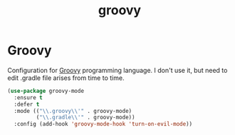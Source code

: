 #+TITLE: groovy

* Groovy

Configuration for [[http://groovy.codehaus.org/][Groovy]] programming language.
I don't use it, but need to edit .gradle file arises from time to time.

#+BEGIN_SRC emacs-lisp
(use-package groovy-mode
  :ensure t
  :defer t
  :mode (("\\.groovy\\'" . groovy-mode)
         ("\\.gradle\\'" . groovy-mode))
  :config (add-hook 'groovy-mode-hook 'turn-on-evil-mode))
#+END_SRC
